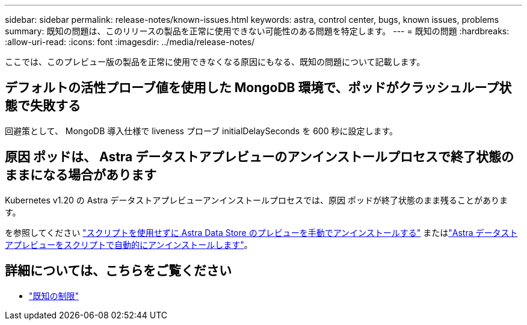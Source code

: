 ---
sidebar: sidebar 
permalink: release-notes/known-issues.html 
keywords: astra, control center, bugs, known issues, problems 
summary: 既知の問題は、このリリースの製品を正常に使用できない可能性のある問題を特定します。 
---
= 既知の問題
:hardbreaks:
:allow-uri-read: 
:icons: font
:imagesdir: ../media/release-notes/


ここでは、このプレビュー版の製品を正常に使用できなくなる原因にもなる、既知の問題について記載します。



== デフォルトの活性プローブ値を使用した MongoDB 環境で、ポッドがクラッシュループ状態で失敗する

回避策として、 MongoDB 導入仕様で liveness プローブ initialDelaySeconds を 600 秒に設定します。



== 原因 ポッドは、 Astra データストアプレビューのアンインストールプロセスで終了状態のままになる場合があります

Kubernetes v1.20 の Astra データストアプレビューアンインストールプロセスでは、原因 ポッドが終了状態のまま残ることがあります。

を参照してください link:../use/uninstall-ads-manual.html["スクリプトを使用せずに Astra Data Store のプレビューを手動でアンインストールする"] またはlink:../use/uninstall-ads.html["Astra データストアプレビューをスクリプトで自動的にアンインストールします"]。



== 詳細については、こちらをご覧ください

* link:../release-notes/known-limitations.html["既知の制限"]

